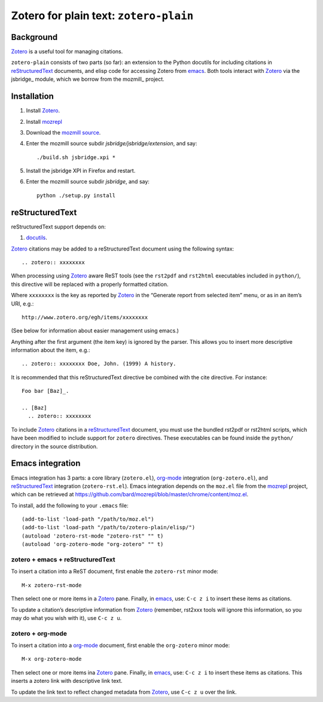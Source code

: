 =========================================
 Zotero for plain text: ``zotero-plain``
=========================================

Background
----------

Zotero_ is a useful tool for managing citations.

``zotero-plain`` consists of two parts (so far): an extension to the Python
docutils for including citations in reStructuredText_ documents, and
elisp code for accessing Zotero from emacs_. Both tools interact with Zotero_ 
via the jsbridge_ module, which we borrow from the mozmill_ project.

Installation
------------

1. Install Zotero_.
2. Install mozrepl_
3. Download the `mozmill source`_.
4. Enter the mozmill source subdir `jsbridge/jsbridge/extension`, and say::

      ./build.sh jsbridge.xpi *

5. Install the jsbridge XPI in Firefox and restart.
6. Enter the mozmill source subdir `jsbridge`, and say::

      python ./setup.py install


reStructuredText
----------------

reStructuredText support depends on:

1. docutils_.

Zotero_ citations may be added to a reStructuredText document using the
following syntax::

  .. zotero:: xxxxxxxx

When processing using Zotero_ aware ReST tools (see the ``rst2pdf``
and ``rst2html`` executables included in ``python/``), this directive
will be replaced with a properly formatted citation.

Where ``xxxxxxxx`` is the key as reported by Zotero_ in the “Generate
report from selected item” menu, or as in an item’s URI, e.g.::

  http://www.zotero.org/egh/items/xxxxxxxx

(See below for information about easier management using emacs.)

Anything after the first argument (the item key) is ignored by the
parser. This allows you to insert more descriptive information about
the item, e.g.::

  .. zotero:: xxxxxxxx Doe, John. (1999) A history.

It is recommended that this reStructuredText directive be combined
with the cite directive. For instance::

  Foo bar [Baz]_.

  .. [Baz]
    .. zotero:: xxxxxxxx

To include Zotero_ citations in a reStructuredText_ document, you must
use the bundled rst2pdf or rst2html scripts, which have been modified
to include support for ``zotero`` directives. These executables can be
found inside the ``python/`` directory in the source distribution.

Emacs integration
-----------------

Emacs integration has 3 parts: a core library (``zotero.el``),
`org-mode`_ integration (``org-zotero.el``), and reStructuredText_
integration (``zotero-rst.el``). Emacs integration depends on the
``moz.el`` file from the mozrepl_ project, which can be retrieved at
https://github.com/bard/mozrepl/blob/master/chrome/content/moz.el.

To install, add the following to your ``.emacs`` file::

  (add-to-list 'load-path "/path/to/moz.el")
  (add-to-list 'load-path "/path/to/zotero-plain/elisp/")
  (autoload 'zotero-rst-mode "zotero-rst" "" t)
  (autoload 'org-zotero-mode "org-zotero" "" t)
  
zotero + emacs + reStructuredText
~~~~~~~~~~~~~~~~~~~~~~~~~~~~~~~~~

To insert a citation into a ReST document, first enable the
``zotero-rst`` minor mode::

  M-x zotero-rst-mode

Then select one or more items in a Zotero_ pane. Finally, in emacs_,
use: ``C-c z i`` to insert these items as citations.

To update a citation’s descriptive information from Zotero_ (remember,
rst2xxx tools will ignore this information, so you may do what you
wish with it), use ``C-c z u``.

zotero + org-mode
~~~~~~~~~~~~~~~~~

To insert a citation into a `org-mode`_ document, first enable the
``org-zotero`` minor mode::

  M-x org-zotero-mode

Then select one or more items ina Zotero_ pane. Finally, in emacs_,
use: ``C-c z i`` to insert these items as citations. This inserts a
zotero link with descriptive link text.

To update the link text to reflect changed metadata from Zotero_, use
``C-c z u`` over the link.

.. _`mozmill source`: https://github.com/mozautomation/mozmill
.. _Zotero: http://www.zotero.org/
.. _mozrepl: https://github.com/bard/mozrepl/wiki
.. _emacs: http://www.gnu.org/software/emacs/
.. _`org-mode`: http://orgmode.org/
.. _reStructuredText: http://docutils.sourceforge.net/rst.html
.. _`Beautiful soup`: http://www.crummy.com/software/BeautifulSoup/
.. _docutils: http://docutils.sourceforge.net/

